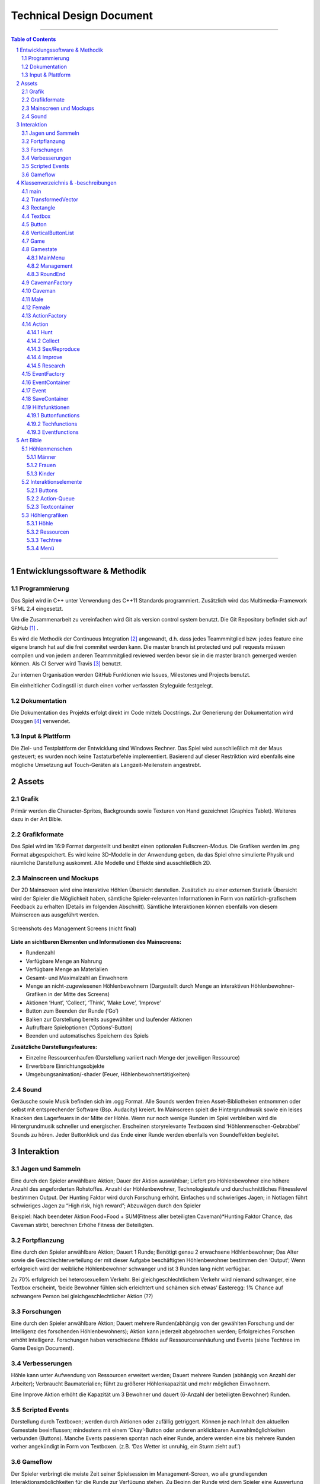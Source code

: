 ﻿.. role:: cpp(code)
        :language: c++

Technical Design Document
=========================

.. image:: img/iamcavelogo.png
   :align: center
   :alt: IAmCave logo

--------------------

.. sectnum::

.. contents:: Table of Contents

--------------------

Entwicklungssoftware & Methodik
-------------------------------

Programmierung
^^^^^^^^^^^^^^

Das Spiel wird in C++ unter Verwendung des C++11 Standards programmiert.
Zusätzlich wird das Multimedia-Framework SFML 2.4 eingesetzt.

Um die Zusammenarbeit zu vereinfachen wird Git als version control system
benutzt. Die Git Repository befindet sich auf GitHub [#]_ .

Es wird die Methodik der Continuous Integration [#]_ angewandt, d.h. dass jedes
Teammmitglied bzw. jedes feature eine eigene branch hat auf die frei commitet
werden kann.  Die master branch ist protected und pull requests müssen compilen
und von jedem anderen Teammmitglied reviewed werden bevor sie in die master
branch gemerged werden können.  Als CI Server wird Travis [#]_ benutzt.

Zur internen Organisation werden GitHub Funktionen wie Issues, Milestones und
Projects benutzt.

Ein einheitlicher Codingstil ist durch einen vorher verfassten Styleguide
festgelegt.

Dokumentation
^^^^^^^^^^^^^

Die Dokumentation des Projekts erfolgt direkt im Code mittels Docstrings. Zur
Generierung der Dokumentation wird Doxygen [#]_ verwendet.

Input & Plattform
^^^^^^^^^^^^^^^^^

Die Ziel- und Testplattform der Entwicklung sind Windows Rechner.  Das Spiel
wird ausschließlich mit der Maus gesteuert; es wurden noch keine Tastaturbefehle
implementiert. Basierend auf dieser Restriktion wird ebenfalls eine mögliche
Umsetzung auf Touch-Geräten als Langzeit-Meilenstein angestrebt.


Assets
------

Grafik
^^^^^^

Primär werden die Character-Sprites, Backgrounds sowie Texturen von Hand
gezeichnet (Graphics Tablet). Weiteres dazu in der Art Bible.

Grafikformate
^^^^^^^^^^^^^

Das Spiel wird im 16:9 Format dargestellt und besitzt einen optionalen
Fullscreen-Modus. Die Grafiken werden im .png Format abgespeichert.  Es wird
keine 3D-Modelle in der Anwendung geben, da das Spiel ohne simulierte Physik und
räumliche Darstellung auskommt. Alle Modelle und Effekte sind ausschließlich 2D.

Mainscreen und Mockups
^^^^^^^^^^^^^^^^^^^^^^

Der 2D Mainscreen wird eine interaktive Höhlen Übersicht darstellen.  Zusätzlich
zu einer externen Statistik Übersicht wird der Spieler die Möglichkeit haben,
sämtliche Spieler-relevanten Informationen in Form von natürlich-grafischem
Feedback zu erhalten (Details im folgenden Abschnitt). Sämtliche Interaktionen
können ebenfalls von diesem Mainscreen aus ausgeführt werden.

.. figure:: img/management.png
    :align: center
    :alt: management screenshot

    Screenshots des Management Screens (nicht final)

**Liste an sichtbaren Elementen und Informationen des Mainscreens:**

- Rundenzahl
- Verfügbare Menge an Nahrung
- Verfügbare Menge an Materialien
- Gesamt- und Maximalzahl an Einwohnern
- Menge an nicht-zugewiesenen Höhlenbewohnern (Dargestellt durch Menge an
  interaktiven Höhlenbewohner-Grafiken in der Mitte des Screens)
- Aktionen ‘Hunt’, ‘Collect’, ‘Think’, ‘Make Love’, ‘Improve’
- Button zum Beenden der Runde (‘Go’)
- Balken zur Darstellung bereits ausgewählter und laufender Aktionen
- Aufrufbare Spieloptionen (‘Options’-Button)
- Beenden und automatisches Speichern des Spiels

**Zusätzliche Darstellungsfeatures:**

- Einzelne Ressourcenhaufen (Darstellung variiert nach Menge der jeweiligen
  Ressource)
- Erwerbbare Einrichtungsobjekte
- Umgebungsanimation/-shader (Feuer, Höhlenbewohnertätigkeiten)

Sound
^^^^^

Geräusche sowie Musik befinden sich im .ogg Format. Alle Sounds werden freien
Asset-Bibliotheken entnommen oder selbst mit entsprechender Software (Bsp.
Audacity) kreiert.  Im Mainscreen spielt die Hintergrundmusik sowie ein leises
Knacken des Lagerfeuers in der Mitte der Höhle. Wenn nur noch wenige Runden im
Spiel verbleiben wird die Hintergrundmusik schneller und energischer. Erscheinen
storyrelevante Textboxen sind ‘Höhlenmenschen-Gebrabbel’ Sounds zu hören. Jeder
Buttonklick und das Ende einer Runde werden ebenfalls von Soundeffekten
begleitet.


Interaktion
-----------

Jagen und Sammeln
^^^^^^^^^^^^^^^^^

Eine durch den Spieler anwählbare Aktion; Dauer der Aktion auswählbar; Liefert
pro Höhlenbewohner eine höhere Anzahl des angeforderten Rohstoffes. Anzahl der
Höhlenbewohner, Technologiestufe und durchschnittliches Fitnesslevel bestimmen
Output. Der Hunting Faktor wird durch Forschung erhöht. Einfaches und
schwieriges Jagen; in Notlagen führt schwieriges Jagen zu “High risk, high
reward”; Abzuwägen durch den Spieler

Beispiel:
Nach beendeter Aktion
Food=Food + SUM(Fitness aller beteiligten Caveman)*Hunting Faktor
Chance, das Caveman stirbt, berechnen
Erhöhe Fitness der Beteiligten.

Fortpflanzung
^^^^^^^^^^^^^

Eine durch den Spieler anwählbare Aktion; Dauert 1 Runde; Benötigt genau 2
erwachsene Höhlenbewohner; Das Alter sowie die Geschlechterverteilung der mit
dieser Aufgabe beschäftigten Höhlenbewohner bestimmen den ‘Output’; Wenn
erfolgreich wird der weibliche Höhlenbewohner schwanger und ist 3 Runden lang
nicht verfügbar.

Zu 70% erfolgreich bei heterosexuellem Verkehr.
Bei gleichgeschlechtlichem Verkehr wird niemand schwanger, eine Textbox
erscheint, ‘beide Bewohner fühlen sich erleichtert und schämen sich etwas’
Easteregg: 1% Chance auf schwangere Person bei gleichgeschlechtlicher Aktion (??)

Forschungen
^^^^^^^^^^^

Eine durch den Spieler anwählbare Aktion; Dauert mehrere Runden(abhängig von der
gewählten Forschung und der Intelligenz des forschenden Höhlenbewohners); Aktion
kann jederzeit abgebrochen werden; Erfolgreiches Forschen erhöht Intelligenz.
Forschungen haben verschiedene Effekte auf Ressourcenanhäufung und Events (siehe
Techtree im Game Design Document).

Verbesserungen
^^^^^^^^^^^^^^

Höhle kann unter Aufwendung von Ressourcen erweitert werden; Dauert mehrere
Runden (abhängig von Anzahl der Arbeiter); Verbraucht Baumaterialien; führt zu
größerer Höhlenkapazität und mehr möglichen Einwohnern.

Eine Improve Aktion erhöht die Kapazität um 3 Bewohner und dauert (6-Anzahl der
beteiligten Bewohner) Runden.

Scripted Events
^^^^^^^^^^^^^^^

Darstellung durch Textboxen; werden durch Aktionen oder zufällig getriggert.
Können je nach Inhalt den aktuellen Gamestate beeinflussen; mindestens mit einem
‘Okay’-Button oder anderen anklickbaren Auswahlmöglichkeiten verbunden
(Buttons).  Manche Events passieren spontan nach einer Runde, andere werden eine
bis mehrere Runden vorher angekündigt in Form von Textboxen. (z.B. ‘Das Wetter
ist unruhig, ein Sturm zieht auf.’)

Gameflow
^^^^^^^^

Der Spieler verbringt die meiste Zeit seiner Spielsession im Management-Screen,
wo alle grundlegenden Interaktionsmöglichkeiten für die Runde zur Verfügung
stehen. Zu Beginn der Runde wird dem Spieler eine Auswertung der letzten Runde
(sowie eine Weitererzählung der Spielgeschichte) präsentiert. Anhand der
aktuellen Situation und Events, welche durch die vorhergehende Runde aufgerufen
wurden, entscheidet der Spieler sich für eine Reihe an Aktionen. Diese Aktionen
dauern unterschiedlich lange an und benötigen in einigen Fällen Langzeitplanung
und Voraussicht. Vorallem Ressourcenmanagement steht im stetigen Mittelpunkt -
Menschen und Rohstoffe sollten zu keinem Zeitpunkt üppig vorhanden sein.  Das
Balancing der Erfolgschancen jeder einzelnen Interaktion ist bedeutend für die
Menge an Spielspaß und Immersion, die dem Spieler widerfährt. Das Spiel lebt zu
einem großen Teil von dem variablen Schwierigkeitsgrad, welcher sich mit
andauernder Spiellänge, basierend auf Zufallsereignissen (zu einem geringen
Teil) sowie vorausgehenden persönlichen Erfolgen des Spielers stetig ändert. Das
Spielziel ist durch stetiges Zeitdruckgefühl und der Gefahr, dass das Spiel jede
Runde vorbei sein kann, sobald der Spieler eine schlechte Entscheidung trifft,
permanent ein als wichtig wahrgenommener Faktor.


Klassenverzeichnis & -beschreibungen
------------------------------------

An dieser Stelle soll eine formelle Beschreibung der wichtigsten Klassen
vorgenommen werden.  Die Implementierung soll so gestaltet werden, dass die
Klassen möglichst unabhängig voneinander erstellt werden. Jede Klasse sollte
einen möglichst kleinen Aufgabenbereich abdecken. Für eine genauere
Dokumentation aller Variablen und Methoden werden Docstrings verwendet, wie
unter Punkt 1 erwähnt.

main
^^^^

Erstellt und managed das SFML Renderwindow; Erstellt ein neues Game Objekt.
Enthält die GameLoop und fängt alle benötigten SFML Events ab;

TransformedVector
^^^^^^^^^^^^^^^^^

Template-Klasse mit einem Template Argument, der den Typ der Vektorkomponenten
angibt. Enthält Funktionen Berechnung neuer Positionen aller Objekte nachdem die
Größe des Spielfensters durch den Window-Manager verändert wurde. Sämtliche
Größen und Positionen aller Objekte werden als TransformedVector angegeben.

Rectangle
^^^^^^^^^

Erbt von sf::RectangleShape. Enthält TransformedVector Variablen für Größe und
Position, sowie Funktionen um diese zu verändern.

Textbox
^^^^^^^

Klasse zur Darstellung von jeglichen Textbenachrichtigungen während des Spiels.
Speichert den jeweiligen Text und die verwendete Font. Erbt von Rectangle.

Button
^^^^^^

Erbt von Textbox; Button hat zwei Konstruktoren zur Erzeugung von Buttons mit
und ohne Text.
Bis zu zwei Callbacks (:cpp:`std::function<void()>`) können dem Button gegeben
werden. Funktionen mit argumenten können durch :cpp:`std::bind` benutzt werden.

Beispiel:

.. code:: c++

        Button({100, 50}, {0, 0}, “texture.png”, std::bind(&someFunction, std::ref(someReference)));

Ein :cpp:`nullptr` kann übergeben werden um keinen Callback zu verwenden.

VerticalButtonList
^^^^^^^^^^^^^^^^^^

Erbt von Rectangle; Hat mehrere Buttons die nach einer bestimmten priority
Variable sortiert sind.  VerticalButtonList wird benutzt um die Liste an
laufenden Aktionen im Management State darzustellen.

.. figure:: img/gui-layer.png
    :align: center
    :alt: GUI Layer

    Darstellung der GUI Schicht

Game
^^^^

Enthält Variablen für Ressourcen, einen Vektor aller Caveman im Stamm sowie die
Liste der laufenden Aktionen; Enthält jeweils ein Objekt der Gamestates
MainMenu, Management und RoundEnd und verwaltet den Wechsel zwischen diesen.

Gamestate
^^^^^^^^^

Abstrakte Klasse; enthält Vektoren von Rectangles und Buttons die zusammen alle
zu zeichnenden Objekte eines Gamestates darstellen.


MainMenu
~~~~~~~~

Erbt von Gamestate; Lädt vorherigen Spielstand über
SaveContainer::LoadFromFile() falls eine Savefile vorhanden ist.

Management
~~~~~~~~~~

Erbt von Gamestate; Verwaltet den Großteil der Spiellogik, insbesondere die
Erstellung neuer Aktionen durch ActionFactory.

RoundEnd
~~~~~~~~

Erbt von Gamestate; Enthält step() Funktionen die aufgerufen wird sobald der
Gamestate aktiv wird. Die Funktion sorgt dafür, dass die duration aller aktiven
Aktionen um eins verringert wird. Erstellt weiterhin Textboxen mit allen
Ressourcenänderungen seit der vorherigen Runde und ruft Events über EventFactory
auf. Ruft update() Funktion des SaveContainers auf.

.. figure:: img/control-layer.png
    :align: center
    :alt: Control Layer

    Darstellung der Control Schicht
	
CavemanFactory
^^^^^^^^^^^^^^

Factory Klasse zur Erstellung von den unterschiedlichen Caveman Typen. 
createCaveman() Funktion ruft entsprechende Konstruktor auf.

Caveman
^^^^^^^

Abstrakte Klasse; Enthält alle Werte eines Höhlenbewohners (ID, Name, Fitness, Intelligenz,
Geschlecht, Status) sowie einen Button um ihm Aktionen zuzuteilen und seine
Infobox aufzurufen.

Male
^^^^

Erbt von Caveman; enthält alle spezialisierten Werte eines männlichen Höhlenbewohners.

Female
^^^^^^

Erbt von Caveman; enthält alle spezialisierten Werte eines weiblichen Höhlenbewohners sowie
setPregnancy().


ActionFactory
^^^^^^^^^^^^^

Factory Klasse zur Erstellung von Aktionen. createAction() Funktion ruft
entsprechende Konstruktor der verschiedenen Aktionen auf.

Action
^^^^^^

Abstrakte Klasse; Enthält Variablen für die beteiligten Caveman und die Länge
der Aktion. Virtuelle resolve() Funktion die von RoundEnd::step() aufgerufen
wird.

Hunt
~~~~

Erbt von Action; resolve() Funktion berechnet Nahrungszuwachs und Todeschance
der Teilnehmer.

Collect
~~~~~~~

Erbt von Action; resolve() Funktion berechnet Materialienzuwachs

Sex/Reproduce
~~~~~~~~~~~~~

Erbt von Action; kann nur zwei Teilnehmer haben; resolve() Funktion setzt den
Status des weiblichen Höhlenmenschen auf pregnant.

Improve
~~~~~~~

Erbt von Action; resolve() Funktion erhöht Maximalkapazität an Höhlenbewohnern
im Stamm. Improve Aktionen verbrauchen Materialien.

Research
~~~~~~~~

Erbt von Action; resolve() Funktion callt den Callback.
Verschiedene Researches werden durch einen Namen unterschieden.
Jede Research hat einen parent. Die erste tech hat “root” als parent.
Jede Research erfordert eine mindest Intelligence und verbraucht Ressourcen.

.. figure:: img/action-relation.png
    :align: center
    :alt: Action relation diagram


    Darstellung der Beziehungen von Action

EventFactory
^^^^^^^^^^^^

Factory Klasse zur Erstellung von Events; createEvent() liest aus der events
File via EventContainer und gibt ein neues Event Objekt zurück.

EventContainer
^^^^^^^^^^^^^^

Liest Events aus der events File. Beispiel für mögliche Notation in der File:

.. code:: javascript

    {
        tags: [ “before_Holzzaun”,
                “after_Toepfern” ],
        name: “Ein wildes Tier hat einen Topf geklaut.”,
        description: “Ein Zaun wäre gut gewesen. :c”,
        resources: { food: -50, buildingMaterial: -20, capacity: 0 },
        death: 0,
        new: 0
    }

Event
^^^^^

Bekommt Konstruktorparameter von EventFactory. Besitzt eine Textbox zur
Darstellung des Events sowie einen Button zum Bestätigen.

SaveContainer
^^^^^^^^^^^^^

Speichert Informationen über das aktuelle Game; Enthält Funktion SaveToFile()
und LoadFromFile()

.. figure:: img/data-layer.png
    :align: center
    :alt: Data layer diagram

    Darstellung der Data Schicht

Hilfsfunktionen
^^^^^^^^^^^^^^^

Weitere Dateien die keine instanzierbaren Klassen darstellen sondern zur
besseren Übersicht ausgelagerte Funktionen enthalten.

Buttonfunctions
~~~~~~~~~~~~~~~

Enthält Callback Funktionen die den Buttons aus den Gamestates zugewiesen
werden; unterteilt in sinnvolle namespaces.

Techfunctions
~~~~~~~~~~~~~

Enthält Callback Funktionen für Forschungen.

Eventfunctions
~~~~~~~~~~~~~~

Enthält Callback Funktionen für Events.


Art Bible
---------

Höhlenmenschen
^^^^^^^^^^^^^^^

Männer
~~~~~~
.. image:: img/man-1.png
   :align: center
   :alt: caveman

.. image:: img/man-1-h.png
   :align: center
   :alt: caveman highlighted

.. image:: img/man-1-d.png
   :align: center
   :alt: caveman disabled

Frauen
~~~~~~
.. image:: img/woman-1.png
   :align: center
   :alt: cavewoman

.. image:: img/woman-1-h.png
   :align: center
   :alt: cavewoman highlighted

.. image:: img/woman-1-d.png
   :align: center
   :alt: cavewoman disabled

Kinder
~~~~~~
.. image:: img/child-1.png
   :align: center
   :alt: child

.. image:: img/child-1-h.png
   :align: center
   :alt: child highlighted

.. image:: img/child-1-d.png
   :align: center
   :alt: child disabled

Interaktionselemente
^^^^^^^^^^^^^^^^^^^^^

Buttons
~~~~~~~
.. image:: img/makelove.png
   :align: center
   :alt: Button active

.. image:: img/makelove-d.png
   :align: center
   :alt: Button disabled

.. image:: img/makelove-h.png
   :align: center
   :alt: Button highlighted

Action-Queue
~~~~~~~~~~~~
.. image:: img/makelove-icon.png
   :align: center
   :alt: Make love

.. image:: img/hunt-icon.png
   :align: center
   :alt: Hunt

.. image:: img/improve-icon.png
   :align: center
   :alt: Improve cave

.. image:: img/think-icon.png
   :align: center
   :alt: Think

.. image:: img/collect-icon.png
   :align: center
   :alt: Collect

Textcontainer
~~~~~~~~~~~~~

.. image:: img/state-textbox.png
   :align: center
   :alt: Textbox

.. image:: img/infobox.png
   :align: center
   :alt: Infobox

Höhlengrafiken
^^^^^^^^^^^^^^^

Höhle
~~~~~~
.. image:: img/cave.png
   :align: center
   :alt: cave

Ressourcen
~~~~~~~~~~~
.. image:: img/meat-l.png
   :align: center
   :alt: Meat large

.. image:: img/meat-m.png
   :align: center
   :alt: Meat medium

.. image:: img/meat-s.png
   :align: center
   :alt: Meat small

.. image:: img/stones-l.png
   :align: center
   :alt: Stones large

.. image:: img/stones-m.png
   :align: center
   :alt: Stones medium

.. image:: img/stones-s.png
   :align: center
   :alt: Stones small

Techtree
~~~~~~~~
.. image:: img/res-archery.png
   :align: center
   :alt: Techtree item

.. image:: img/res-archery-h.png
   :align: center
   :alt: Techtree item highlighted

.. image:: img/res-archery-d.png
   :align: center
   :alt: Techtree item disabled

.. image:: img/background-techtree.png
   :align: center
   :alt: Techtree background

Menü
~~~~~
.. image:: img/background.png
   :align: center
   :alt: Menu background

.. image:: img/menu-start.png
   :align: center
   :alt: Menu button style

--------------------

.. rubric:: footnotes

.. [#] GitHub https://github.com/
.. [#] Continuous Integration https://en.wikipedia.org/wiki/Continuous_integration
.. [#] Travis CI https://travis-ci.org/
.. [#] Doxygen http://doxygen.org/
